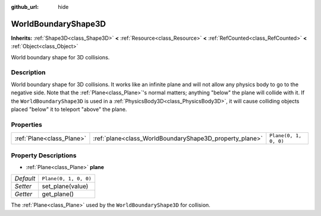 :github_url: hide

.. Generated automatically by doc/tools/make_rst.py in Godot's source tree.
.. DO NOT EDIT THIS FILE, but the WorldBoundaryShape3D.xml source instead.
.. The source is found in doc/classes or modules/<name>/doc_classes.

.. _class_WorldBoundaryShape3D:

WorldBoundaryShape3D
====================

**Inherits:** :ref:`Shape3D<class_Shape3D>` **<** :ref:`Resource<class_Resource>` **<** :ref:`RefCounted<class_RefCounted>` **<** :ref:`Object<class_Object>`

World boundary shape for 3D collisions.

Description
-----------

World boundary shape for 3D collisions. It works like an infinite plane and will not allow any physics body to go to the negative side. Note that the :ref:`Plane<class_Plane>`'s normal matters; anything "below" the plane will collide with it. If the ``WorldBoundaryShape3D`` is used in a :ref:`PhysicsBody3D<class_PhysicsBody3D>`, it will cause colliding objects placed "below" it to teleport "above" the plane.

Properties
----------

+---------------------------+---------------------------------------------------------+-----------------------+
| :ref:`Plane<class_Plane>` | :ref:`plane<class_WorldBoundaryShape3D_property_plane>` | ``Plane(0, 1, 0, 0)`` |
+---------------------------+---------------------------------------------------------+-----------------------+

Property Descriptions
---------------------

.. _class_WorldBoundaryShape3D_property_plane:

- :ref:`Plane<class_Plane>` **plane**

+-----------+-----------------------+
| *Default* | ``Plane(0, 1, 0, 0)`` |
+-----------+-----------------------+
| *Setter*  | set_plane(value)      |
+-----------+-----------------------+
| *Getter*  | get_plane()           |
+-----------+-----------------------+

The :ref:`Plane<class_Plane>` used by the ``WorldBoundaryShape3D`` for collision.

.. |virtual| replace:: :abbr:`virtual (This method should typically be overridden by the user to have any effect.)`
.. |const| replace:: :abbr:`const (This method has no side effects. It doesn't modify any of the instance's member variables.)`
.. |vararg| replace:: :abbr:`vararg (This method accepts any number of arguments after the ones described here.)`
.. |constructor| replace:: :abbr:`constructor (This method is used to construct a type.)`
.. |static| replace:: :abbr:`static (This method doesn't need an instance to be called, so it can be called directly using the class name.)`
.. |operator| replace:: :abbr:`operator (This method describes a valid operator to use with this type as left-hand operand.)`
